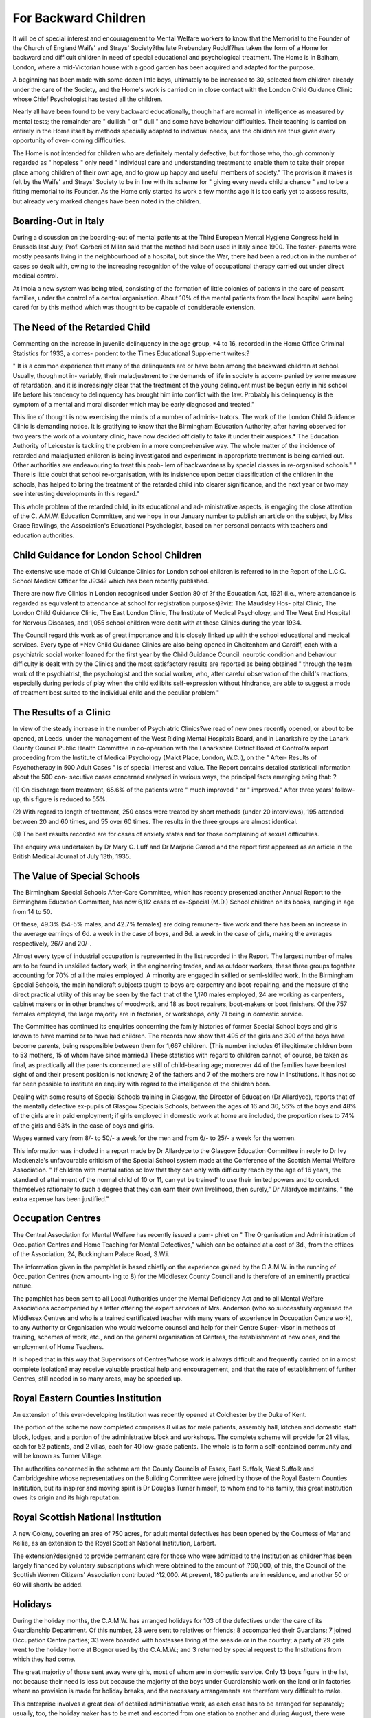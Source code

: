 For Backward Children
=======================

It will be of special interest and encouragement to Mental Welfare
workers to know that the Memorial to the Founder of the Church of England
Waifs' and Strays' Society?the late Prebendary Rudolf?has taken the form
of a Home for backward and difficult children in need of special educational
and psychological treatment. The Home is in Balham, London, where a
mid-Victorian house with a good garden has been acquired and adapted for
the purpose.

A beginning has been made with some dozen little boys, ultimately to
be increased to 30, selected from children already under the care of the
Society, and the Home's work is carried on in close contact with the London
Child Guidance Clinic whose Chief Psychologist has tested all the children.

Nearly all have been found to be very backward educationally, though half
are normal in intelligence as measured by mental tests; the remainder are
" dullish " or " dull " and some have behaviour difficulties. Their teaching
is carried on entirely in the Home itself by methods specially adapted to
individual needs, ana the children are thus given every opportunity of over-
coming difficulties.

The Home is not intended for children who are definitely mentally
defective, but for those who, though commonly regarded as " hopeless " only
need " individual care and understanding treatment to enable them to take
their proper place among children of their own age, and to grow up happy
and useful members of society." The provision it makes is felt by the Waifs'
and Strays' Society to be in line with its scheme for " giving every needv
child a chance " and to be a fitting memorial to its Founder.
As the Home only started its work a few months ago it is too early
yet to assess results, but already very marked changes have been noted in the
children.

Boarding-Out in Italy
------------------------

During a discussion on the boarding-out of mental patients at the Third
European Mental Hygiene Congress held in Brussels last July, Prof. Corberi
of Milan said that the method had been used in Italy since 1900. The foster-
parents were mostly peasants living in the neighbourhood of a hospital, but
since the War, there had been a reduction in the number of cases so dealt with,
owing to the increasing recognition of the value of occupational therapy
carried out under direct medical control.

At Imola a new system was being tried, consisting of the formation of
little colonies of patients in the care of peasant families, under the control
of a central organisation. About 10% of the mental patients from the local
hospital were being cared for by this method which was thought to be capable
of considerable extension.

The Need of the Retarded Child
------------------------------

Commenting on the increase in juvenile delinquency in the age group,
*4 to 16, recorded in the Home Office Criminal Statistics for 1933, a corres-
pondent to the Times Educational Supplement writes:?

" It is a common experience that many of the delinquents are or have
been among the backward children at school. Usually, though not in-
variably, their maladjustment to the demands of life in society is accom-
panied by some measure of retardation, and it is increasingly clear that
the treatment of the young delinquent must be begun early in his school
life before his tendency to delinquency has brought him into conflict with
the law. Probably his delinquency is the symptom of a mental and moral
disorder which may be early diagnosed and treated."

This line of thought is now exercising the minds of a number of adminis-
trators. The work of the London Child Guidance Clinic is demanding
notice. It is gratifying to know that the Birmingham Education Authority,
after having observed for two years the work of a voluntary clinic, have
now decided officially to take it under their auspices.* The Education
Authority of Leicester is tackling the problem in a more comprehensive
way. The whole matter of the incidence of retarded and maladjusted
children is being investigated and experiment in appropriate treatment
is being carried out. Other authorities are endeavouring to treat this prob-
lem of backwardness by special classes in re-organised schools."
" There is little doubt that school re-organisation, with its insistence upon
better classification of the children in the schools, has helped to bring the
treatment of the retarded child into clearer significance, and the next year
or two may see interesting developments in this regard."

This whole problem of the retarded child, in its educational and ad-
ministrative aspects, is engaging the close attention of the C. A.M.W. Education
Committee, and we hope in our January number to publish an article on the
subject, by Miss Grace Rawlings, the Association's Educational Psychologist,
based on her personal contacts with teachers and education authorities.

Child Guidance for London School Children
-----------------------------------------

The extensive use made of Child Guidance Clinics for London school
children is referred to in the Report of the L.C.C. School Medical Officer for
J934? which has been recently published.

There are now five Clinics in London recognised under Section 80 of
?f the Education Act, 1921 (i.e., where attendance is regarded as equivalent
to attendance at school for registration purposes)?viz: The Maudsley Hos-
pital Clinic, The London Child Guidance Clinic, The East London Clinic,
The Institute of Medical Psychology, and The West End Hospital for Nervous
Diseases, and 1,055 school children were dealt with at these Clinics during
the year 1934.

The Council regard this work as of great importance and it is closely
linked up with the school educational and medical services. Every type of
*Ne\v Child Guidance Clinics are also being opened in Cheltenham and Cardiff, each
with a psychiatric social worker loaned for the first year by the Child Guidance Council.
neurotic condition and behaviour difficulty is dealt with by the Clinics and
the most satisfactory results are reported as being obtained " through the
team work of the psychiatrist, the psychologist and the social worker, who,
after careful observation of the child's reactions, especially during periods of
play when the child exliibits self-expression without hindrance, are able to
suggest a mode of treatment best suited to the individual child and the peculiar
problem."

The Results of a Clinic
------------------------

In view of the steady increase in the number of Psychiatric Clinics?we
read of new ones recently opened, or about to be opened, at Leeds, under the
management of the West Riding Mental Hospitals Board, and in Lanarkshire
by the Lanark County Council Public Health Committee in co-operation with
the Lanarkshire District Board of Control?a report proceeding from the
Institute of Medical Psychology (Malct Place, London, W.C.i), on the " After-
Results of Psychotherapy in 500 Adult Cases " is of special interest and value.
The Report contains detailed statistical information about the 500 con-
secutive cases concerned analysed in various ways, the principal facts emerging
being that: ?

(1) On discharge from treatment, 65.6% of the patients were " much
improved " or " improved." After three years' follow-up, this
figure is reduced to 55%.

(2) With regard to length of treatment, 250 cases were treated by short
methods (under 20 interviews), 195 attended between 20 and 60
times, and 55 over 60 times. The results in the three groups are
almost identical.

(3) The best results recorded are for cases of anxiety states and for
those complaining of sexual difficulties.

The enquiry was undertaken by Dr Mary C. Luff and Dr Marjorie
Garrod and the report first appeared as an article in the British Medical
Journal of July 13th, 1935.

The Value of Special Schools
----------------------------

The Birmingham Special Schools After-Care Committee, which has
recently presented another Annual Report to the Birmingham Education
Committee, has now 6,112 cases of ex-Special (M.D.) School children on its
books, ranging in age from 14 to 50.

Of these, 49.3% (54-5% males, and 42.7% females) are doing remunera-
tive work and there has been an increase in the average earnings of 6d. a
week in the case of boys, and 8d. a week in the case of girls, making the
averages respectively, 26/7 and 20/-.

Almost every type of industrial occupation is represented in the list
recorded in the Report. The largest number of males are to be found in
unskilled factory work, in the engineering trades, and as outdoor workers,
these three groups together accounting for 70% of all the males employed.
A minority are engaged in skilled or semi-skilled work. In the Birmingham
Special Schools, the main handicraft subjects taught to boys are carpentry and
boot-repairing, and the measure of the direct practical utility of this may be
seen by the fact that of the 1,170 males employed, 24 are working as carpenters,
cabinet makers or in other branches of woodwork, and 18 as boot repairers,
boot-makers or boot finishers. Of the 757 females employed, the large
majority are in factories, or workshops, only 71 being in domestic service.

The Committee has continued its enquiries concerning the family
histories of former Special School boys and girls known to have married or
to have had children. The records now show that 495 of the girls and 390
of the boys have become parents, being responsible between them for 1,667
children. (This number includes 61 illegitimate children born to 53 mothers,
15 of whom have since married.) These statistics with regard to children
cannot, of course, be taken as final, as practically all the parents concerned
are still of child-bearing age; moreover 44 of the families have been lost sight
of and their present position is not known; 2 of the fathers and 7 of the
mothers are now in Institutions. It has not so far been possible to institute
an enquiry with regard to the intelligence of the children born.

Dealing with some results of Special Schools training in Glasgow, the
Director of Education (Dr Allardyce), reports that of the mentally defective
ex-pupils of Glasgow Specials Schools, between the ages of 16 and 30, 56%
of the boys and 48% of the girls are in paid employment; if girls employed
in domestic work at home are included, the proportion rises to 74% of the
girls and 63% in the case of boys and girls.

Wages earned vary from 8/- to 50/- a week for the men and from 6/-
to 25/- a week for the women.

This information was included in a report made by Dr Allardyce to the
Glasgow Education Committee in reply to Dr Ivy Mackenzie's unfavourable
criticism of the Special School system made at the Conference of the Scottish
Mental Welfare Association. " If children with mental ratios so low that
they can only with difficulty reach by the age of 16 years, the standard of
attainment of the normal child of 10 or 11, can yet be trained' to use their
limited powers and to conduct themselves rationally to such a degree that
they can earn their own livelihood, then surely," Dr Allardyce maintains,
" the extra expense has been justified."

Occupation Centres
--------------------

The Central Association for Mental Welfare has recently issued a pam-
phlet on " The Organisation and Administration of Occupation Centres and
Home Teaching for Mental Defectives," which can be obtained at a cost
of 3d., from the offices of the Association, 24, Buckingham Palace Road,
S.W.i.

The information given in the pamphlet is based chiefly on the experience
gained by the C.A.M.W. in the running of Occupation Centres (now amount-
ing to 8) for the Middlesex County Council and is therefore of an eminently
practical nature.

The pamphlet has been sent to all Local Authorities under the Mental
Deficiency Act and to all Mental Welfare Associations accompanied by a
letter offering the expert services of Mrs. Anderson (who so successfully
organised the Middlesex Centres and who is a trained certificated teacher with
many years of experience in Occupation Centre work), to any Authority or
Organisation who would welcome counsel and help for their Centre Super-
visor in methods of training, schemes of work, etc., and on the general
organisation of Centres, the establishment of new ones, and the employment
of Home Teachers.

It is hoped that in this way that Supervisors of Centres?whose work
is always difficult and frequently carried on in almost complete isolation?
may receive valuable practical help and encouragement, and that the rate of
establishment of further Centres, still needed in so many areas, may be
speeded up.

Royal Eastern Counties Institution
-----------------------------------

An extension of this ever-developing Institution was recently opened at
Colchester by the Duke of Kent.

The portion of the scheme now completed comprises 8 villas for male
patients, assembly hall, kitchen and domestic staff block, lodges, and a portion
of the administrative block and workshops. The complete scheme will
provide for 21 villas, each for 52 patients, and 2 villas, each for 40 low-grade
patients. The whole is to form a self-contained community and will be
known as Turner Village.

The authorities concerned in the scheme are the County Councils of
Essex, East Suffolk, West Suffolk and Cambridgeshire whose representatives
on the Building Committee were joined by those of the Royal Eastern Counties
Institution, but its inspirer and moving spirit is Dr Douglas Turner himself,
to whom and to his family, this great institution owes its origin and its high
reputation.

Royal Scottish National Institution
------------------------------------

A new Colony, covering an area of 750 acres, for adult mental defectives
has been opened by the Countess of Mar and Kellie, as an extension to the
Royal Scottish National Institution, Larbert.

The extension?designed to provide permanent care for those who were
admitted to the Institution as children?has been largely financed by voluntary
subscriptions which were obtained to the amount of .?60,000, of this, the
Council of the Scottish Women Citizens' Association contributed ^12,000.
At present, 180 patients are in residence, and another 50 or 60 will shortlv
be added.

Holidays
----------

During the holiday months, the C.A.M.W. has arranged holidays for
103 of the defectives under the care of its Guardianship Department. Of this
number, 23 were sent to relatives or friends; 8 accompanied their Guardians;
7 joined Occupation Centre parties; 33 were boarded with hostesses living at
the seaside or in the country; a party of 29 girls went to the holiday home
at Bognor used by the C.A.M.W.; and 3 returned by special request to the
Institutions from which they had come.

The great majority of those sent away were girls, most of whom are in
domestic service. Only 13 boys figure in the list, not because their need is
less but because the majority of the boys under Guardianship work on the
land or in factories where no provision is made for holiday breaks, and the
necessary arrangements are therefore very difficult to make.

This enterprise involves a great deal of detailed administrative work,
as each case has to be arranged for separately; usually, too, the holiday maker
has to be met and escorted from one station to another and during August,
there were moments when every available member of a depleted office staff
was engaged in piloting a defective across London!

The extra work entailed is, however, felt by everyone concerned, to be
very much " worth while " for every holiday arranged has brought great
happiness with it and has contributed to the general well-being of its recipient.
The contribution printed on page 87 telling how the Bognor party responded
to conditions of happiness and freedom, bears convincing testimony to the
value of this aspect of Guardianship work.

The children attending the Middlesex Occupation Centres, run for the
County Council by the C.A.M.W., and some of those being taught in that area
by the Association's Home Teachers, were also included in the holiday scheme,
and 86 of them?" children " of all ages?enjoyed the delights of Bognor
or of another holiday home for boys at Seaford.

Conference on Mental Nursing
-----------------------------

We are asked to announce that a Week-End Conference on " Mental
Nursing; its Aims and Ideals," is to be held at High Leigh, Hoddesdon, Herts,
from Friday, November 15th to Sunday, November 17th, 1935. The inclusive
cost will be 22/-.

The Chairman of the Conference is Dr Noel Harris, Medical Super-
intendent of Woodside Mental Hospital, Winchmore Hill, and amongst the
speakers will be Sir Francis Freemantle, M.P., M.D., and Dr H. P. News-
holme, Medical Officer of Health, Birmingham.

Attendance at the Conference is not limited to those actually engaged
in mental nursing, but an invitation is cordially extended to all who are in-
terested in the subject from any angle. Full particulars can be obtained from
Miss Mabel Hankin, Overseas League, Park Place, St. James's Street, S.W.i.

Recent C.A.M.W. Publications
-----------------------------

Readers of Mental Welfare who were interested in the article " Beyond
Hospital Gates " on some boarding-out systems for mental patients in Belgium
and Holland, published in our last issue, will be glad to know that re-prints
of the article are now available.

Another useful little pamphlet recently published by the C.A.M.W. is
on the subject of Mental Health work as a career for women. It comprises
articles by S. Clement Brown, M.A., Tutor, Mental Health Course, School
of Economics, on " Social Work in Mental Health by Marjorie U. Welfare,
Secretary of the C.A.M.W., on " Mental Welfare Work " and by Grace
Rawlings, B.A., Education Psychologist, C.A.M.W., on " Teaching Mentally
Defective and Retarded Children." There is also an article by Dr Norah
Hawordi, of Severalls Mental Hospital, on Occupational Therapy.

The articles form a re-print from Careers, published by the Women's
Employment Publishing Company, Ltd.

Both these pamphlets can be obtained from the Central Association for
Mental Welfare, 24, Buckingham Palace Road, London, S.W.i, at the price
of 2d. a copy, post free.

Mental Health Congress, London
-------------------------------

The fourth biennial Conference on Mental Health arranged by the
National Council for Mental Hygiene will be held at the Caxton Hall, West-
minster, from January 23rd to 25th, and is to be opened by the Duke of Kent.
The Programme includes papers and discussions on the organisations and
correlation of mental health services in local areas, problems of marriage and
the establishment of courts of domestic relations, and the function of the priest
and the doctor in the treatment of nervous and mental disorders. The last
day will be devoted to a discussion on " Education for Living," divided into
different age-periods.

A delegate's ticket admitting to all sessions of the Conference and the
Luncheon on January 24th is ?1 is.; an inclusive ticket for all sessions of
the Conference is 15/-; single session tickets are 3/6 each.
Further particulars can be obtained from the Secretary of the National
Council for Mental Hygiene, 78, Chandos House, Palmer Street, London,
S.W.i.

International Mental Hygiene Congress, 1936
---------------------------------------------

A preliminary notice has been issued announcing the Second Inter-
national Mental Hygiene Congress, which is to be held in Paris in July, 1936.
A programme of great variety and interest has been drawn up in which
eminent psychiatrists and psychologists from many countries are to take part.
The Congress will consist of Active Members and Associate Members.

Active Members have the right to present papers and to take part in the
discussions and to receive the Congress papers and reports; membership fee,
125 French francs. Associate Members can attend the sessions and take part
in the visits to institutions, etc., but are not entitled to contribute to the
discussions or to receive papers or reports; membership fee, 75 French francs.
Those who wish to take part in the discussions are requested to notify the
Chairman of the Program Committee, Dr Rene Charpentier, 119, Rue
Perronet, Neuilly-sur-Seine, France, before January 1st, 1936. The Permanent
Secretary of the Congress is Mr. Clifford W. Beers, International Committee
for Mental Hygiene, 50, West 50th Street, New York City, U.S.A., from
whom all particulars can be obtained.

Institute of Medical Psychology
--------------------------------

The Institute of Medical Psychology announce an interesting programme
of Lecture Courses for the 1935-6 Session.

The Programme includes a Year's Course in the Children's Department,
for Psychological Students; a Week-End Course on Methods of Psychotherapy
and Courses on " Anxiety States and Allied Conditions " and " Sexual Mal-
adjustments " (all for members of the medical profession only). There are
also Courses on " Mental Health in Childhood," " Problems of Parenthood,"
" The Theory and Practice of Mental Testing " and six Lectures for Clergy
and Ministers.

At the beginning of the Session, Professor C. G. Jung conducted Five
Seminars on Fundamental Psychological Conceptions, open to Medical
Graduates and University Professors, Readers and Lecturers.

The Post-Graduate Course in Psychotherapeutic Theory and Method for
medical practitioners, is already full and no further applications can be
received.

For further particulars of any of the Lectures and Courses, application
should be made to the Educational Secretary of the Institute, Malet Place,
London, W.C.i.

Mental Treatment Act
----------------------

The Board of Control, in their Report for 1934, report satisfactory pro-
gress in the development of the provisions of the Mental Treatment Act.
There were, at the end of the year, 134 out-patient centres in connection
with public mental hospitals, and the number of voluntary admissions rose
during the year from 2,961 to 4,078.

The growth in the number of temporary admissions is slow, though there
are indications of improvement. Among temporary patients the death rate
has been very high, owing to the gravity of many of the conditions leading
to loss of volition, but that certification should be avoided in cases where
death is likely to occur is felt to be of the greatest value in diminishing the
suffering of relatives.
